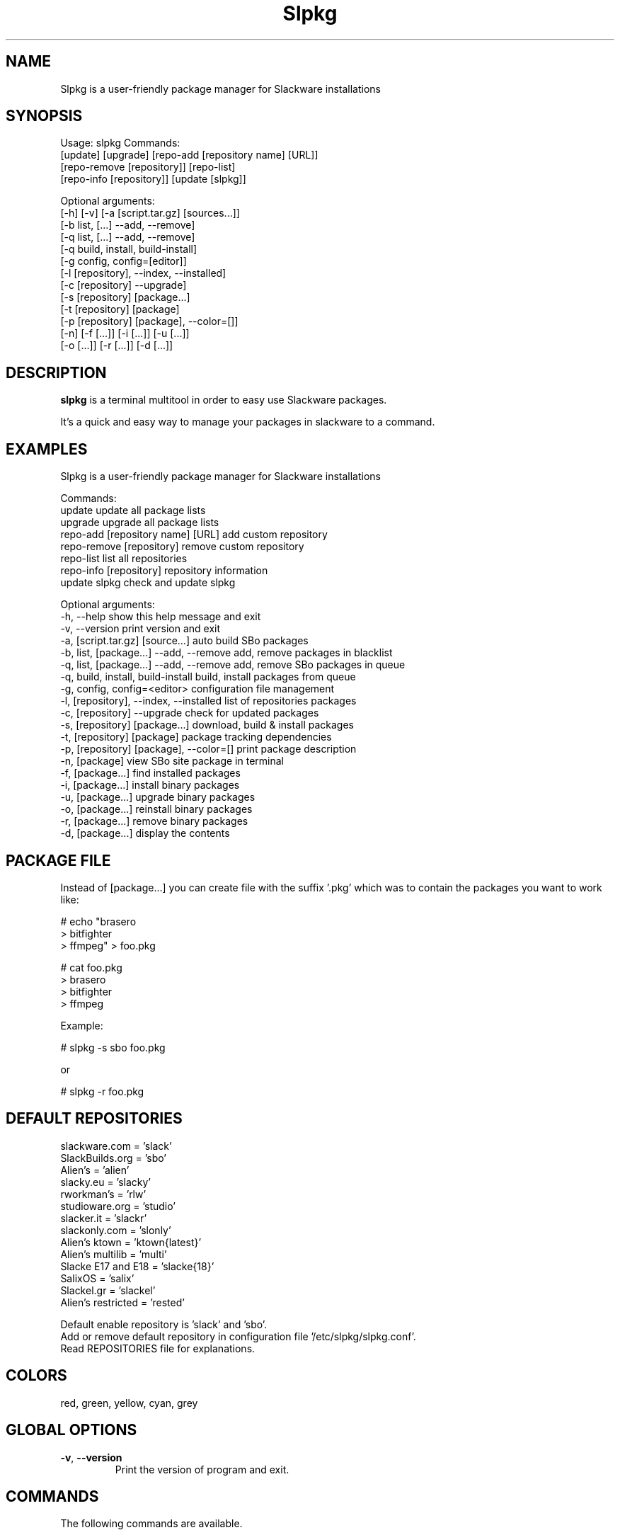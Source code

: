 .\"                                      -*- nroff -*-
.\" Copyright (C) 2014-2015 Dimitris Zlatanidis
.\"
.\" This program is free software: you can redistribute it and/or modify
.\" it under the terms of the GNU General Public License as published by
.\" the Free Software Foundation, either version 3 of the License, or
.\" (at your option) any later version.
.\"
.\" This program is distributed in the hope that it will be useful,
.\" but WITHOUT ANY WARRANTY; without even the implied warranty of
.\" MERCHANTABILITY or FITNESS FOR A PARTICULAR PURPOSE.  See the
.\" GNU General Public License for more details.
.\"
.TH Slpkg "8" "5 2015" "slpkg"
.SH NAME
Slpkg is a user-friendly package manager for Slackware installations
.SH SYNOPSIS
Usage: slpkg Commands:
             [update] [upgrade] [repo-add [repository name] [URL]]
             [repo-remove [repository]] [repo-list]
             [repo-info [repository]] [update [slpkg]]

             Optional arguments:
             [-h] [-v] [-a [script.tar.gz] [sources...]]
             [-b list, [...] --add, --remove]
             [-q list, [...] --add, --remove]
             [-q build, install, build-install]
             [-g config, config=[editor]]
             [-l [repository], --index, --installed]
             [-c [repository] --upgrade]
             [-s [repository] [package...]
             [-t [repository] [package]
             [-p [repository] [package], --color=[]]
             [-n] [-f [...]] [-i [...]] [-u [...]]
             [-o  [...]] [-r [...]] [-d [...]]

.SH DESCRIPTION
\fBslpkg\fP is a terminal multitool in order to easy use Slackware packages.
.PP
It's a quick and easy way to manage your packages in slackware to a command.
.SH EXAMPLES
Slpkg is a user-friendly package manager for Slackware installations

Commands:
   update                                   update all package lists
   upgrade                                  upgrade all package lists  
   repo-add [repository name] [URL]         add custom repository
   repo-remove [repository]                 remove custom repository 
   repo-list                                list all repositories
   repo-info [repository]                   repository information
   update slpkg                             check and update slpkg

Optional arguments:
  -h, --help                                show this help message and exit
  -v, --version                             print version and exit
  -a, [script.tar.gz] [source...]           auto build SBo packages
  -b, list, [package...] --add, --remove    add, remove packages in blacklist
  -q, list, [package...] --add, --remove    add, remove SBo packages in queue
  -q, build, install, build-install         build, install packages from queue
  -g, config, config=<editor>               configuration file management
  -l, [repository], --index, --installed    list of repositories packages
  -c, [repository] --upgrade                check for updated packages
  -s, [repository] [package...]             download, build & install packages
  -t, [repository] [package]                package tracking dependencies
  -p, [repository] [package], --color=[]    print package description
  -n, [package]                             view SBo site package in terminal
  -f, [package...]                          find installed packages
  -i, [package...]                          install binary packages
  -u, [package...]                          upgrade binary packages
  -o, [package...]                          reinstall binary packages
  -r, [package...]                          remove binary packages
  -d, [package...]                          display the contents


.SH PACKAGE FILE
Instead of [package...] you can create file with the suffix '.pkg' which was to 
contain the packages you want to work like:

 # echo "brasero
 > bitfighter
 > ffmpeg" > foo.pkg

 # cat foo.pkg
 > brasero
 > bitfighter
 > ffmpeg

 Example:

 # slpkg -s sbo foo.pkg

 or

 # slpkg -r foo.pkg 

.SH DEFAULT REPOSITORIES 
 slackware.com = 'slack'
 SlackBuilds.org = 'sbo'
 Alien's = 'alien'
 slacky.eu = 'slacky'
 rworkman's = 'rlw'
 studioware.org = 'studio'
 slacker.it = 'slackr'
 slackonly.com = 'slonly'
 Alien's ktown = 'ktown{latest}'
 Alien's multilib = 'multi'
 Slacke E17 and E18 = 'slacke{18}'
 SalixOS = 'salix'
 Slackel.gr = 'slackel'
 Alien's restricted = 'rested'
   
 Default enable repository is 'slack' and 'sbo'.
 Add or remove default repository in configuration file '/etc/slpkg/slpkg.conf'.
 Read REPOSITORIES file for explanations.

.SH COLORS
 red, green, yellow, cyan, grey
.PP
.SH GLOBAL OPTIONS
.TP
\fB\-v\fP, \fB\-\-version\fP
Print the version of program and exit.
.SH COMMANDS
.PP
The following commands are available.

.SS update, create and update packages list
\fBslpkg\fP \fBupdate\fP
.PP
Used to re-synchronize the package lists and create some important files.
This command must run every new repository is added or new updates is available.

.SS upgrade, recreate packages list
\fBslpkg\fP \fBupgrade\fP
.PP
It is sometimes useful to create all of the base file from the beginning so this 
command delete all the package lists and recreated.

.SS repo-add, add custom repository
\fBslpkg\fP \fBrepo-add\fP <\fIrepository name\fP> <\fIURL\fP>
.PP
Add custom binary repository. The repositories will be added to this command should 
contain at least the files 'PACKAGES.TXT' and 'CHECKSUMS.md5' and optional file
ChangeLog.txt.

.SS repo-remove, remove custom repository
\fBslpkg\fP \fBrepo-remove\fP <\fIrepository\fP> 
.PP
Remove custom repository by name.

.SS repo-list, repositories list
\fBslpkg\fP \fBrepo-list\fP
.PP
Lists all enabled or disabled repositories.

.SS repo-info, repository information
\fBslpkg\fP \fBrepo-info\fP <\fBrepository\fP>
.PP
View repository information.

.SS update slpkg
\fBslpkg\fP \fBupdate\fP \fBslpkg\fP
.PP
You can check for new versions and update slpkg itself.

.SS -a, auto build packages
\fBslpkg\fP \fB-a\fP <\fIscript\fP> <\fIsources\fP>
.PP
With this argument, build slackware package from source quickly and easy.
If you want to pass variables to the script exported as:
# export FFMPEG_X264=yes FFMPEG_LAME=yes

.SS -b , add, remove, view packages in blacklist
\fBslpkg\fP \fB-b\fP \fBlist\fP, <\fIpackages\fP> \fB--add\fP, \fB--remove\fP
.PP
List, add or remove packages from blacklist file. The settings here affect 
all repositories.

.SS -q , add, remove, view packages in queue
\fBslpkg\fP \fB-q\fP \fBlist\fP, <\fIpackages\fP> \fB--add\fP, \fB--remove\fP
.TP
\fBslpkg\fP \fB-q\fP \fBbuild\fP, \fBinstall\fP, \fBbuild-install\fP
.PP
List, add, or remove sbo packages from queue. This argument is very useful if you want
to build and install multiple packages together. What to watch out for is the correct
order if there are dependencies. If you want to remove all the packages from the list
run '# slpkg -q all --remove'. (these arguments only working for the sbo repository)
Build or install or build and install packages are queued.

.SS -g , configuration file management
\fBslpkg\fP \fBconfig\fP, \fBconfig=[editor]\fP
.PP
Print configuration file or edit with editor.

.SS -l , list of installed packages
\fBslpkg\fP \fB-l\fP <\fIrepository\fP>, \fB--index\fP, \fB--installed\fP
.PP
List of packages per repository. Support command 'grep' like '# slpkg -l sbo | grep "python"'.

.SS -c , check if your packages is up to date
\fBslpkg\fP \fB-c\fP <\fIrepository\fP> \fB--upgrade\fP
.PP
Check your packages is up to date.
Slackware 'patches' repository works independently of the others i.e not need before updating 
the list of packages by choosing "# slpkg update", works directly with the official repository 
and why always you can have updated your system. 

.SS -s , download, build and install package with all dependencies
\fBslpkg\fP \fB-s\fP <\fIrepository\fP> <\fIname of packages\fP>
.PP
Installs or upgrade packages from the repositories with automatically resolving all 
dependencies of the package. Sometimes to install a package have to pass part of the 
version of the package as 'slpkg -s alien ffmpeg-2.4.3'.

.SS -t , tracking dependencies
\fBslpkg\fP \fB-t\fP <\fIrepository\fP> <\fIname of package\fP>
.PP
Tracking all dependencies of that package.
The sequence shown is that you must follow to correctly install package.

.SS -p , print packages description
\fBslpkg\fP \fB-p\fP <\fIrepository\fP> <\fIname of package\fP>, \fB--color=\fP
.PP
Print package description with color. Available colors: red, green, yellow, cyan, grey

.SS -f , find packages
\fBslpkg\fP \fB-f\fP <\fIname of packages\fP>
.PP
Find installed packages with view total file size. 
Example you can view all installed sbo packages like '# slpkg -f _SBo'.

.SS -n , view SBo packages
\fBslpkg\fP \fB-n\fP <\fIname of package\fP>
.PP
View complete slackbuilds.org site in your terminal. Read fies, download, 
build or install.

.SS -i , install binary packages
\fBslpkg\fP \fB-i\fP <\fIpackages.t?z\fP>
.PP
Installs single binary packages designed for use with the 
Slackware Linux distribution into your system.

.SS -u , install-upgrade packages with new
\fBslpkg\fP \fB-u\fP <\fIpackages.t?z\fP>
.PP
Normally upgrade only upgrades packages that are already
installed on the system, and will skip any packages that do not
already have a version installed. 'Requires root privileges'
(like slackware command upgradepkg --install-new)

.SS -o , reinstall binary packages
\fBslpkg\fP \fB-o\fP <\fIpackages.t?z\fP>
.PP
Upgradepkg usually skips packages if the exact same package
(matching name, version, arch, and build number) is already
installed on the system.'Requires root privileges' (like 
slackware command upgradepkg --reinstall)

.SS -r , remove packages
\fBslpkg\fP \fB-r\fP <\fIname of packages\fP>
.PP
Removes a previously installed Slackware package, while writing
a progress report to the standard output. A package may be 
specified either by the full package name (as you'd see listed in
/var/log/packages/), or by the base package name. If installed
packages with command 'slpkg -s sbo <package>' then write a file
in /var/log/slpkg/dep/ with all dependencies and it allows you  
can remove them all together. 'Requires root
privileges' (like slackware command removepkg)

.SS -d , display contents
\fBslpkg\fP \fB-d\fP <\fIname of packages\fP>
.PP
Display the contents of the package with all descriptions.

.SH HELP OPTION
Specifying the help option displays help for slpkg itself, or a
command.
.br
For example:
  \fBslpkg \-\-help\fP - display help for slpkg

.SH FILES
/etc/slpkg/slpkg.conf
     General configuration of slpkg

/etc/slpkg/blacklist
     List of packages to skip

/etc/slpkg/slackware-mirrors
     List of Slackware Mirrors

/etc/slpkg/custom-repositories
     List of custom repositories

/var/log/slpkg
     ChangeLog.txt repositories files
     SlackBuilds logs and dependencies files

/var/lib/slpkg
     PACKAGES.TXT files 
     SLACKBUILDS.TXT files
     CHECKSUMS.md5 files
     FILELIST.TXT files

/tmp/slpkg
     Slpkg temponary donwloaded files and build packages

/etc/slpkg/slackware-changelogs-mirror
     Slackware changelogs mirror

.SH AUTHOR
Dimitris Zlatanidis <d.zlatanidis@gmail.com>
.SH HOMEPAGE
https://github.com/dslackw/slpkg
.SH COPYRIGHT
Copyright \(co 2014-2015 Dimitris Zlatanidis

.SH SEE ALSO
installpkg(8), upgradepkg(8), removepkg(8), pkgtool(8), slackpkg(8), explodepkg(8),
makepkg(8).
